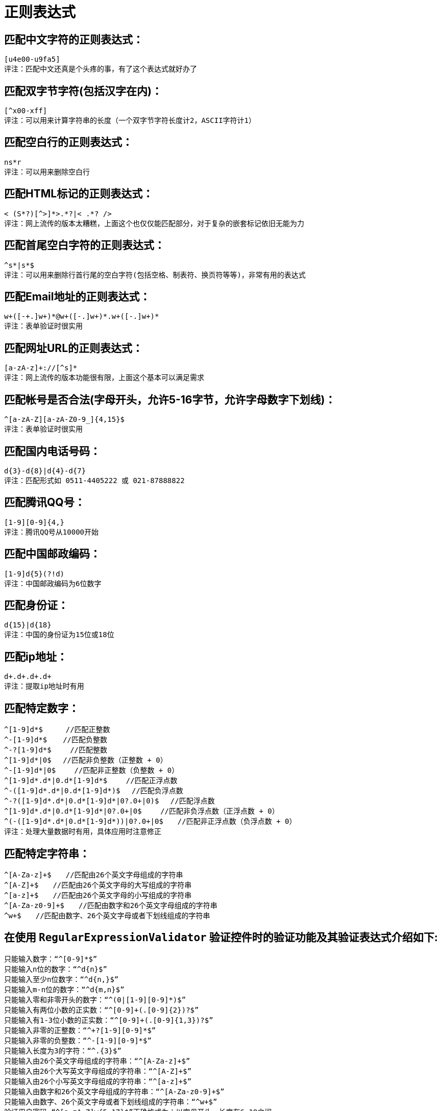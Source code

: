 [[regexp-overview]]
= 正则表达式

== 匹配中文字符的正则表达式：

[source]
----
[u4e00-u9fa5]
评注：匹配中文还真是个头疼的事，有了这个表达式就好办了
----

== 匹配双字节字符(包括汉字在内)：

[source]
----
[^x00-xff]
评注：可以用来计算字符串的长度（一个双字节字符长度计2，ASCII字符计1）
----


== 匹配空白行的正则表达式：

[source]
----
ns*r
评注：可以用来删除空白行
----

== 匹配HTML标记的正则表达式：

[source]
----
< (S*?)[^>]*>.*?|< .*? />
评注：网上流传的版本太糟糕，上面这个也仅仅能匹配部分，对于复杂的嵌套标记依旧无能为力
----

== 匹配首尾空白字符的正则表达式：

[source]
----
^s*|s*$
评注：可以用来删除行首行尾的空白字符(包括空格、制表符、换页符等等)，非常有用的表达式
----

== 匹配Email地址的正则表达式：

[source]
----
w+([-+.]w+)*@w+([-.]w+)*.w+([-.]w+)*
评注：表单验证时很实用
----

== 匹配网址URL的正则表达式：

[source]
----
[a-zA-z]+://[^s]*
评注：网上流传的版本功能很有限，上面这个基本可以满足需求
----

== 匹配帐号是否合法(字母开头，允许5-16字节，允许字母数字下划线)：

[source]
----
^[a-zA-Z][a-zA-Z0-9_]{4,15}$
评注：表单验证时很实用
----

== 匹配国内电话号码：

[source]
----
d{3}-d{8}|d{4}-d{7}
评注：匹配形式如 0511-4405222 或 021-87888822
----

== 匹配腾讯QQ号：

[source]
----
[1-9][0-9]{4,}
评注：腾讯QQ号从10000开始
----
== 匹配中国邮政编码：

[source]
----
[1-9]d{5}(?!d)
评注：中国邮政编码为6位数字
----
== 匹配身份证：

[source]
----
d{15}|d{18}
评注：中国的身份证为15位或18位
----
== 匹配ip地址：

[source]
----
d+.d+.d+.d+
评注：提取ip地址时有用
----

== 匹配特定数字：

[source]
----
^[1-9]d*$　 　 //匹配正整数
^-[1-9]d*$ 　 //匹配负整数
^-?[1-9]d*$　　 //匹配整数
^[1-9]d*|0$　 //匹配非负整数（正整数 + 0）
^-[1-9]d*|0$　　 //匹配非正整数（负整数 + 0）
^[1-9]d*.d*|0.d*[1-9]d*$　　 //匹配正浮点数
^-([1-9]d*.d*|0.d*[1-9]d*)$　 //匹配负浮点数
^-?([1-9]d*.d*|0.d*[1-9]d*|0?.0+|0)$　 //匹配浮点数
^[1-9]d*.d*|0.d*[1-9]d*|0?.0+|0$　　 //匹配非负浮点数（正浮点数 + 0）
^(-([1-9]d*.d*|0.d*[1-9]d*))|0?.0+|0$　　//匹配非正浮点数（负浮点数 + 0）
评注：处理大量数据时有用，具体应用时注意修正

----

== 匹配特定字符串：

[source]
----
^[A-Za-z]+$　　//匹配由26个英文字母组成的字符串
^[A-Z]+$　　//匹配由26个英文字母的大写组成的字符串
^[a-z]+$　　//匹配由26个英文字母的小写组成的字符串
^[A-Za-z0-9]+$　　//匹配由数字和26个英文字母组成的字符串
^w+$　　//匹配由数字、26个英文字母或者下划线组成的字符串
----


== 在使用 `RegularExpressionValidator` 验证控件时的验证功能及其验证表达式介绍如下:

[source]
----
只能输入数字：“^[0-9]*$”
只能输入n位的数字：“^d{n}$”
只能输入至少n位数字：“^d{n,}$”
只能输入m-n位的数字：“^d{m,n}$”
只能输入零和非零开头的数字：“^(0|[1-9][0-9]*)$”
只能输入有两位小数的正实数：“^[0-9]+(.[0-9]{2})?$”
只能输入有1-3位小数的正实数：“^[0-9]+(.[0-9]{1,3})?$”
只能输入非零的正整数：“^+?[1-9][0-9]*$”
只能输入非零的负整数：“^-[1-9][0-9]*$”
只能输入长度为3的字符：“^.{3}$”
只能输入由26个英文字母组成的字符串：“^[A-Za-z]+$”
只能输入由26个大写英文字母组成的字符串：“^[A-Z]+$”
只能输入由26个小写英文字母组成的字符串：“^[a-z]+$”
只能输入由数字和26个英文字母组成的字符串：“^[A-Za-z0-9]+$”
只能输入由数字、26个英文字母或者下划线组成的字符串：“^w+$”
验证用户密码:“^[a-zA-Z]w{5,17}$”正确格式为：以字母开头，长度在6-18之间
----

[source]
----
验证是否含有^%&',;=?$"等字符：“[^%&',;=?$x22]+”
只能输入汉字：“^[u4e00-u9fa5],{0,}$”
验证Email地址：“^w+[-+.]w+)*@w+([-.]w+)*.w+([-.]w+)*$”
验证InternetURL：“^http://([w-]+.)+[w-]+(/[w-./?%&=]*)?$”
验证电话号码：“^((d{3,4})|d{3,4}-)?d{7,8}$”

验证身份证号（15位或18位数字）：“^d{15}|d{}18$”
验证一年的12个月：“^(0?[1-9]|1[0-2])$”正确格式为：“01”-“09”和“1”“12”
验证一个月的31天：“^((0?[1-9])|((1|2)[0-9])|30|31)$”

匹配中文字符的正则表达式： [u4e00-u9fa5]
匹配双字节字符(包括汉字在内)：[^x00-xff]
匹配空行的正则表达式：n[s| ]*r
匹配HTML标记的正则表达式：/< (.*)>.*|< (.*) />/
匹配首尾空格的正则表达式：(^s*)|(s*$)
匹配Email地址的正则表达式：w+([-+.]w+)*@w+([-.]w+)*.w+([-.]w+)*
匹配网址URL的正则表达式：http://([w-]+.)+[w-]+(/[w- ./?%&=]*)?
----




== 计算字符串的长度（一个双字节字符长度计2，ASCII字符计1）

[source]
----
String.prototype.len=function(){return this.replace([^x00-xff]/g,"aa").length;}
----


== javascript中没有像vbscript那样的trim函数，我们就可以利用这个表达式来实现

[source]
----
String.prototype.trim = function(){
	return this.replace(/(^s*)|(s*$)/g, "");
}
----

== 利用正则表达式分解和转换IP地址

[source]
----
function IP2V(ip){ //IP地址转换成对应数值
	re=/(d+).(d+).(d+).(d+)/g //匹配IP地址的正则表达式
	if(re.test(ip)){
		return 				RegExp.$1*Math.pow(255,3))+RegExp.$2*Math.pow(255,2))+RegExp.$3*255+RegExp.$4*1
		}
		else{
		throw new Error("Not a valid IP address!")
	}
}
----

== 从URL地址中提取文件名的javascript程序

[source]
----
s="http://www.9499.net/page1.htm";
s=s.replace(/(.*/){0,}([^.]+).*/ig,"$2") ; //Page1.htm
----

== 利用正则表达式限制网页表单里的文本框输入内容

[source]
----
用正则表达式限制只能输入中文：onkeyup="value="/blog/value.replace(/["^u4E00-u9FA5]/g,'') " onbeforepaste="clipboardData.setData('text',clipboardData.getData('text').replace(/[^u4E00-u9FA5]/g,''))"
用正则表达式限制只能输入全角字符： onkeyup="value="/blog/value.replace(/["^uFF00-uFFFF]/g,'') " onbeforepaste="clipboardData.setData('text',clipboardData.getData('text').replace(/[^uFF00-uFFFF]/g,''))"
用正则表达式限制只能输入数字：onkeyup="value="/blog/value.replace(/["^d]/g,'') "onbeforepaste= "clipboardData.setData('text',clipboardData.getData('text').replace(/[^d]/g,''))"
用正则表达式限制只能输入数字和英文：onkeyup="value="/blog/value.replace(/[W]/g,"'') "onbeforepaste="clipboardData.setData('text',clipboardData.getData('text').replace(/[^d]/g,''
----
